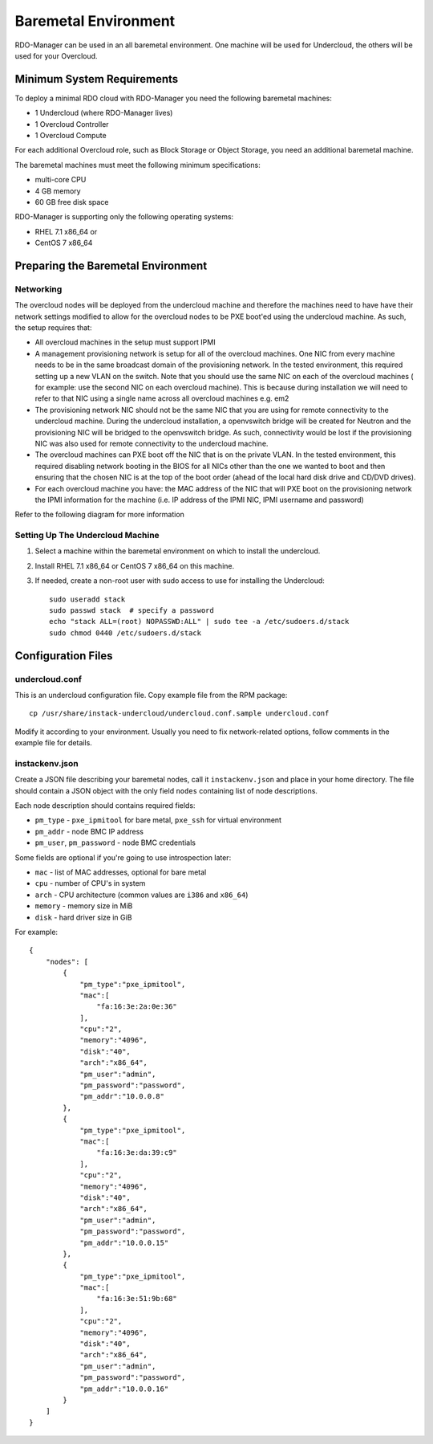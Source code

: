 Baremetal Environment
=====================

RDO-Manager can be used in an all baremetal environment. One machine will be
used for Undercloud, the others will be used for your Overcloud.


Minimum System Requirements
---------------------------
To deploy a minimal RDO cloud with RDO-Manager you need the following baremetal
machines:

* 1 Undercloud (where RDO-Manager lives)
* 1 Overcloud Controller
* 1 Overcloud Compute

For each additional Overcloud role, such as Block Storage or Object Storage,
you need an additional baremetal machine.

..
    <REMOVE WHEN HA IS AVAILABLE>

    For minimal **HA (high availability)** deployment you need at least 3 Overcloud
    Controller machines and 2 Overcloud Compute machines.

The baremetal machines must meet the following minimum specifications:

* multi-core CPU
* 4 GB memory
* 60 GB free disk space

RDO-Manager is supporting only the following operating systems:

* RHEL 7.1 x86_64 or
* CentOS 7 x86_64


Preparing the Baremetal Environment
-----------------------------------

Networking
^^^^^^^^^^

The overcloud nodes will be deployed from the undercloud machine and therefore the machines need to have have their network settings modified to allow for the overcloud nodes to be PXE boot'ed using the undercloud machine. As such, the setup requires that:

* All overcloud machines in the setup must support IPMI
* A management provisioning network is setup for all of the overcloud machines.
  One NIC from every machine needs to be in the same broadcast domain of the
  provisioning network. In the tested environment, this required setting up a new
  VLAN on the switch. Note that you should use the same NIC on each of the
  overcloud machines ( for example: use the second NIC on each overcloud
  machine). This is because during installation we will need to refer to that NIC
  using a single name across all overcloud machines e.g. em2
* The provisioning network NIC should not be the same NIC that you are using
  for remote connectivity to the undercloud machine. During the undercloud
  installation, a openvswitch bridge will be created for Neutron and the
  provisioning NIC will be bridged to the openvswitch bridge. As such,
  connectivity would be lost if the provisioning NIC was also used for remote
  connectivity to the undercloud machine.
* The overcloud machines can PXE boot off the NIC that is on the private VLAN.
  In the tested environment, this required disabling network booting in the BIOS
  for all NICs other than the one we wanted to boot and then ensuring that the
  chosen NIC is at the top of the boot order (ahead of the local hard disk drive
  and CD/DVD drives).
* For each overcloud machine you have: the MAC address of the NIC that will PXE
  boot on the provisioning network the IPMI information for the machine (i.e. IP
  address of the IPMI NIC, IPMI username and password)

Refer to the following diagram for more information

.. image:: ../_images/TripleO_Network_Diagram_.jpg

Setting Up The Undercloud Machine
^^^^^^^^^^^^^^^^^^^^^^^^^^^^^^^^^

#. Select a machine within the baremetal environment on which to install the
   undercloud.
#. Install RHEL 7.1 x86_64 or CentOS 7 x86_64 on this machine.
#. If needed, create a non-root user with sudo access to use for installing the
   Undercloud::

        sudo useradd stack
        sudo passwd stack  # specify a password
        echo "stack ALL=(root) NOPASSWD:ALL" | sudo tee -a /etc/sudoers.d/stack
        sudo chmod 0440 /etc/sudoers.d/stack

.. only:: external

  .. admonition:: RHEL
     :class: rhel

     If using RHEL, register the Undercloud for package installations/updates.

     .. admonition:: RHEL Portal Registration
        :class: portal

        Register the host machine using Subscription Management::

            sudo subscription-manager register --username="[your username]" --password="[your password]"
            # Find this with `subscription-manager list --available`
            sudo subscription-manager attach --pool="[pool id]"
            # Verify repositories are available
            sudo subscription-manager repos --list
            # Enable repositories needed
            sudo subscription-manager repos --enable=rhel-7-server-rpms \
                 --enable=rhel-7-server-optional-rpms --enable=rhel-7-server-extras-rpms \
                 --enable=rhel-7-server-openstack-6.0-rpms

     .. admonition:: RHEL Satellite Registration
        :class: satellite

        To register the host machine to a Satellite, the following repos must
        be synchronized on the Satellite and enabled for registered systems::

            rhel-7-server-rpms
            rhel-7-server-optional-rpms
            rhel-7-server-extras-rpms
            rhel-7-server-openstack-6.0-rpms

        See the `Red Hat Satellite User Guide`_ for how to configure the system to
        register with a Satellite server. It is suggested to use an activation
        key that automatically enables the above repos for registered systems.

.. _Red Hat Satellite User Guide: https://access.redhat.com/documentation/en-US/Red_Hat_Satellite/

Configuration Files
-------------------

undercloud.conf
^^^^^^^^^^^^^^^

This is an undercloud configuration file. Copy example file from the RPM
package::

    cp /usr/share/instack-undercloud/undercloud.conf.sample undercloud.conf

Modify it according to your environment. Usually you need to fix
network-related options, follow comments in the example file for details.

instackenv.json
^^^^^^^^^^^^^^^

Create a JSON file describing your baremetal nodes, call it
``instackenv.json`` and place in your home directory. The file should contain
a JSON object with the only field ``nodes`` containing list of node
descriptions.

Each node description should contains required fields:

* ``pm_type`` - ``pxe_ipmitool`` for bare metal, ``pxe_ssh`` for virtual
  environment

* ``pm_addr`` - node BMC IP address

* ``pm_user``, ``pm_password`` - node BMC credentials

Some fields are optional if you're going to use introspection later:

* ``mac`` - list of MAC addresses, optional for bare metal

* ``cpu`` - number of CPU's in system

* ``arch`` - CPU architecture (common values are ``i386`` and ``x86_64``)

* ``memory`` - memory size in MiB

* ``disk`` - hard driver size in GiB

For example::

    {
        "nodes": [
            {
                "pm_type":"pxe_ipmitool",
                "mac":[
                    "fa:16:3e:2a:0e:36"
                ],
                "cpu":"2",
                "memory":"4096",
                "disk":"40",
                "arch":"x86_64",
                "pm_user":"admin",
                "pm_password":"password",
                "pm_addr":"10.0.0.8"
            },
            {
                "pm_type":"pxe_ipmitool",
                "mac":[
                    "fa:16:3e:da:39:c9"
                ],
                "cpu":"2",
                "memory":"4096",
                "disk":"40",
                "arch":"x86_64",
                "pm_user":"admin",
                "pm_password":"password",
                "pm_addr":"10.0.0.15"
            },
            {
                "pm_type":"pxe_ipmitool",
                "mac":[
                    "fa:16:3e:51:9b:68"
                ],
                "cpu":"2",
                "memory":"4096",
                "disk":"40",
                "arch":"x86_64",
                "pm_user":"admin",
                "pm_password":"password",
                "pm_addr":"10.0.0.16"
            }
        ]
    }
